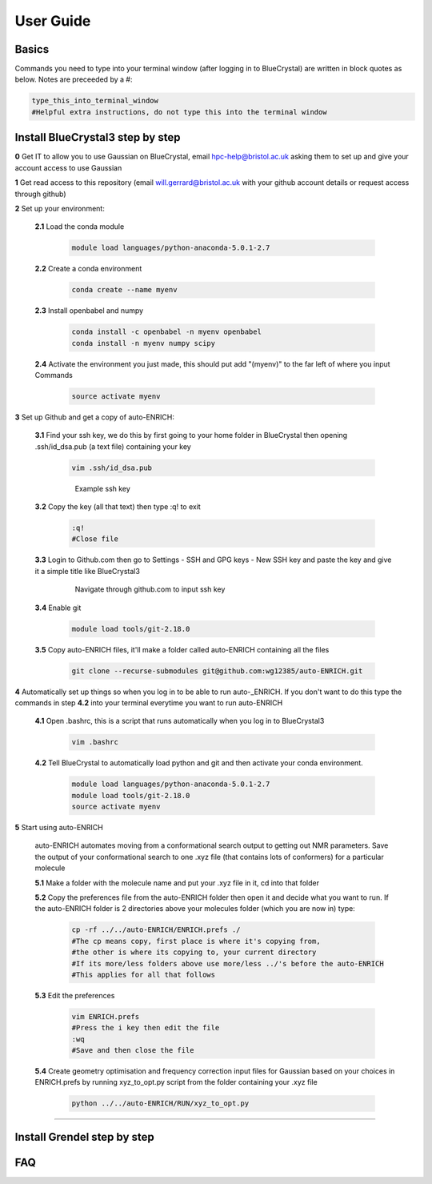 .. _user_guide:


***************
User Guide
***************


.. _basics:

Basics
===================================

Commands you need to type into your terminal window (after logging in to BlueCrystal) are written in block quotes as below. Notes are preceeded by a #:

.. code-block:: bash

   type_this_into_terminal_window
   #Helpful extra instructions, do not type this into the terminal window


.. _install_bc3:

Install BlueCrystal3 step by step
===================================

**0** Get IT to allow you to use Gaussian on BlueCrystal, email hpc-help@bristol.ac.uk asking them to set up and give your account access to use Gaussian

**1** Get read access to this repository (email will.gerrard@bristol.ac.uk with your github account details or request access through github)

**2** Set up your environment:

   **2.1** Load the conda module

       .. code-block:: bash

         module load languages/python-anaconda-5.0.1-2.7

   **2.2** Create a conda environment

      .. code-block:: bash

         conda create --name myenv

   **2.3** Install openbabel and numpy

      .. code-block:: bash

         conda install -c openbabel -n myenv openbabel
         conda install -n myenv numpy scipy

   **2.4** Activate the environment you just made, this should put add "(myenv)" to the far left of where you input Commands

       .. code-block:: bash

         source activate myenv

**3** Set up Github and get a copy of auto-ENRICH:

   **3.1** Find your ssh key, we do this by first going to your home folder in BlueCrystal then opening .ssh/id_dsa.pub (a text file) containing your key

      .. code-block:: bash

         vim .ssh/id_dsa.pub

      .. figure::  _static/sshkey.png

         Example ssh key

   **3.2** Copy the key (all that text) then type :q! to exit

      .. code-block:: bash

        :q!
        #Close file

   **3.3** Login to Github.com then go to Settings - SSH and GPG keys - New SSH key and paste the key and give it a simple title like BlueCrystal3

      .. figure::  _static/ssh_github.png

         Navigate through github.com to input ssh key

   **3.4** Enable git

      .. code-block:: bash

         module load tools/git-2.18.0

   **3.5** Copy auto-ENRICH files, it'll make a folder called auto-ENRICH containing all the files

      .. code-block:: bash

        git clone --recurse-submodules git@github.com:wg12385/auto-ENRICH.git

**4** Automatically set up things so when you log in to be able to run auto-_ENRICH. If you don't want to do this type the commands in step **4.2** into your terminal everytime you want to run auto-ENRICH

  **4.1** Open .bashrc, this is a script that runs automatically when you log in to BlueCrystal3

      .. code-block:: bash

        vim .bashrc

  **4.2** Tell BlueCrystal to automatically load python and git and then activate your conda environment.

      .. code-block:: bash

        module load languages/python-anaconda-5.0.1-2.7
        module load tools/git-2.18.0
        source activate myenv

**5** Start using auto-ENRICH

  auto-ENRICH automates moving from a conformational search output to getting out NMR parameters. Save the output of your conformational search to one .xyz file (that contains lots of conformers) for a particular molecule

  **5.1** Make a folder with the molecule name and put your .xyz file in it, cd into that folder

  **5.2** Copy the preferences file from the auto-ENRICH folder then open it and decide what you want to run. If the auto-ENRICH folder is 2 directories above your molecules folder (which you are now in) type:

     .. code-block:: bash

      cp -rf ../../auto-ENRICH/ENRICH.prefs ./
      #The cp means copy, first place is where it's copying from,
      #the other is where its copying to, your current directory
      #If its more/less folders above use more/less ../'s before the auto-ENRICH
      #This applies for all that follows


  **5.3** Edit the preferences

    .. code-block:: bash

       vim ENRICH.prefs
       #Press the i key then edit the file
       :wq
       #Save and then close the file

  **5.4** Create geometry optimisation and frequency correction input files for Gaussian based on your choices in ENRICH.prefs by running xyz_to_opt.py script from the folder containing your .xyz file

     .. code-block:: bash

        python ../../auto-ENRICH/RUN/xyz_to_opt.py

  



--------------------------------

.. _install_grendel:

Install Grendel step by step
====================================





.. _faq:

FAQ
=============================
